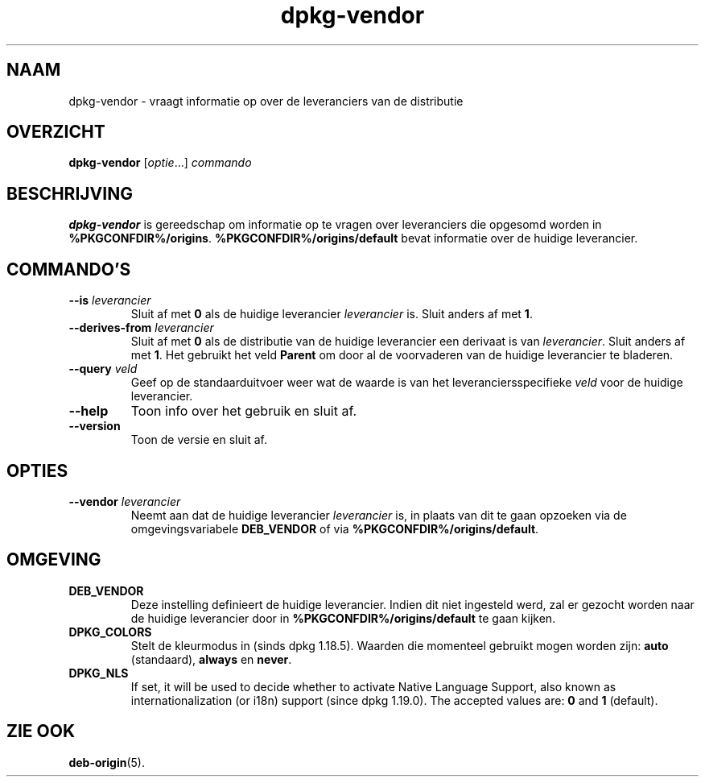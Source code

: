 .\" dpkg manual page - dpkg-vendor(1)
.\"
.\" Copyright © 2009 Raphaël Hertzog <hertzog@debian.org>
.\"
.\" This is free software; you can redistribute it and/or modify
.\" it under the terms of the GNU General Public License as published by
.\" the Free Software Foundation; either version 2 of the License, or
.\" (at your option) any later version.
.\"
.\" This is distributed in the hope that it will be useful,
.\" but WITHOUT ANY WARRANTY; without even the implied warranty of
.\" MERCHANTABILITY or FITNESS FOR A PARTICULAR PURPOSE.  See the
.\" GNU General Public License for more details.
.\"
.\" You should have received a copy of the GNU General Public License
.\" along with this program.  If not, see <https://www.gnu.org/licenses/>.
.
.\"*******************************************************************
.\"
.\" This file was generated with po4a. Translate the source file.
.\"
.\"*******************************************************************
.TH dpkg\-vendor 1 %RELEASE_DATE% %VERSION% dpkg\-suite
.nh
.SH NAAM
dpkg\-vendor \- vraagt informatie op over de leveranciers van de distributie
.
.SH OVERZICHT
\fBdpkg\-vendor\fP [\fIoptie\fP...] \fIcommando\fP
.
.SH BESCHRIJVING
\fBdpkg\-vendor\fP is gereedschap om informatie op te vragen over leveranciers
die opgesomd worden in
\fB%PKGCONFDIR%/origins\fP. \fB%PKGCONFDIR%/origins/default\fP bevat informatie
over de huidige leverancier.
.
.SH COMMANDO'S
.TP 
\fB\-\-is\fP\fI leverancier\fP
Sluit af met \fB0\fP als de huidige leverancier \fIleverancier\fP is. Sluit anders
af met \fB1\fP.
.TP 
\fB\-\-derives\-from\fP\fI leverancier\fP
Sluit af met \fB0\fP als de distributie van de huidige leverancier een derivaat
is van \fIleverancier\fP. Sluit anders af met \fB1\fP. Het gebruikt het veld
\fBParent\fP om door al de voorvaderen van de huidige leverancier te bladeren.
.TP 
\fB\-\-query\fP\fI veld\fP
Geef op de standaarduitvoer weer wat de waarde is van het
leveranciersspecifieke \fIveld\fP voor de huidige leverancier.
.TP 
\fB\-\-help\fP
Toon info over het gebruik en sluit af.
.TP 
\fB\-\-version\fP
Toon de versie en sluit af.
.
.SH OPTIES
.TP 
\fB\-\-vendor\fP\fI leverancier\fP
Neemt aan dat de huidige leverancier \fIleverancier\fP is, in plaats van dit te
gaan opzoeken via de omgevingsvariabele \fBDEB_VENDOR\fP of via
\fB%PKGCONFDIR%/origins/default\fP.
.
.SH OMGEVING
.TP 
\fBDEB_VENDOR\fP
Deze instelling definieert de huidige leverancier. Indien dit niet ingesteld
werd, zal er gezocht worden naar de huidige leverancier door in
\fB%PKGCONFDIR%/origins/default\fP te gaan kijken.
.TP 
\fBDPKG_COLORS\fP
Stelt de kleurmodus in (sinds dpkg 1.18.5). Waarden die momenteel gebruikt
mogen worden zijn: \fBauto\fP (standaard), \fBalways\fP en \fBnever\fP.
.TP 
\fBDPKG_NLS\fP
If set, it will be used to decide whether to activate Native Language
Support, also known as internationalization (or i18n) support (since dpkg
1.19.0).  The accepted values are: \fB0\fP and \fB1\fP (default).
.
.SH "ZIE OOK"
\fBdeb\-origin\fP(5).
